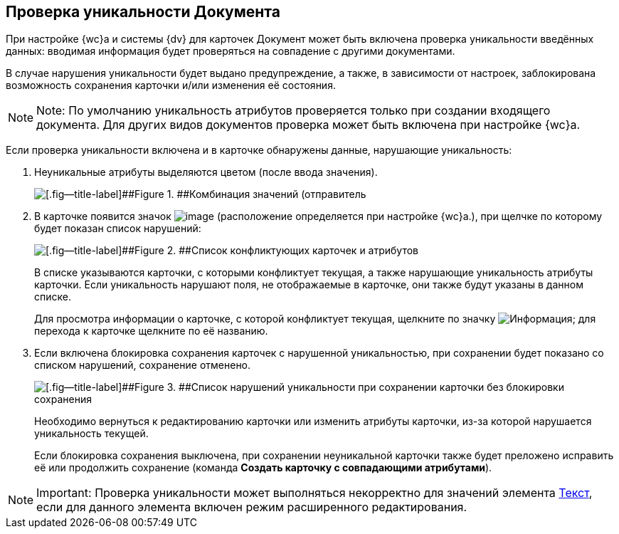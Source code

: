 
== Проверка уникальности Документа

При настройке {wc}а и системы {dv} для карточек Документ может быть включена проверка уникальности введённых данных: вводимая информация будет проверяться на совпадение с другими документами.

В случае нарушения уникальности будет выдано предупреждение, а также, в зависимости от настроек, заблокирована возможность сохранения карточки и/или изменения её состояния.

[NOTE]
====
[.note__title]#Note:# По умолчанию уникальность атрибутов проверяется только при создании входящего документа. Для других видов документов проверка может быть включена при настройке {wc}а.
====

Если проверка уникальности включена и в карточке обнаружены данные, нарушающие уникальность:

. Неуникальные атрибуты выделяются цветом (после ввода значения).
+
image::uniquenessCheck.png[[.fig--title-label]##Figure 1. ##Комбинация значений (отправитель, номер и дата отправления документа) нарушает уникальность документа]
. В карточке появится значок image:uniquenessCheckIco.png[image] (расположение определяется при настройке {wc}а.), при щелчке по которому будет показан список нарушений:
+
image::uniquenessCheckResult.png[[.fig--title-label]##Figure 2. ##Список конфликтующих карточек и атрибутов]
+
В списке указываются карточки, с которыми конфликтует текущая, а также нарушающие уникальность атрибуты карточки. Если уникальность нарушают поля, не отображаемые в карточке, они также будут указаны в данном списке.
+
Для просмотра информации о карточке, с которой конфликтует текущая, щелкните по значку image:buttons/showInfo.png[Информация]; для перехода к карточке щелкните по её названию.
. Если включена блокировка сохранения карточек с нарушенной уникальностью, при сохранении будет показано со списком нарушений, сохранение отменено.
+
image::uniquenessCheckResultAndSave.png[[.fig--title-label]##Figure 3. ##Список нарушений уникальности при сохранении карточки без блокировки сохранения]
+
Необходимо вернуться к редактированию карточки или изменить атрибуты карточки, из-за которой нарушается уникальность текущей.
+
Если блокировка сохранения выключена, при сохранении неуникальной карточки также будет преложено исправить её или продолжить сохранение (команда [.ph .uicontrol]*Создать карточку с совпадающими атрибутами*).

[NOTE]
====
[.note__title]#Important:# Проверка уникальности может выполняться некорректно для значений элемента xref:Text.adoc[Текст], если для данного элемента включен режим расширенного редактирования.
====

